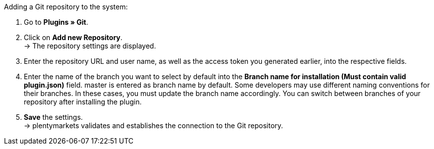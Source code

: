 [.instruction]
Adding a Git repository to the system:

. Go to *Plugins » Git*.
. Click on *Add new Repository*. +
→ The repository settings are displayed.
. Enter the repository URL and user name, as well as the access token you generated earlier, into the respective fields.
. Enter the name of the branch you want to select by default into the **Branch name for installation (Must contain valid plugin.json)** field. master is entered as branch name by default. Some developers may use different naming conventions for their branches. In these cases, you must update the branch name accordingly. You can switch between branches of your repository after installing the plugin.
. *Save* the settings. +
→ plentymarkets validates and establishes the connection to the Git repository.